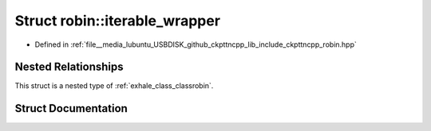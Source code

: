 .. _exhale_struct_structrobin_1_1iterable__wrapper:

Struct robin::iterable_wrapper
==============================

- Defined in :ref:`file__media_lubuntu_USBDISK_github_ckpttncpp_lib_include_ckpttncpp_robin.hpp`


Nested Relationships
--------------------

This struct is a nested type of :ref:`exhale_class_classrobin`.


Struct Documentation
--------------------


.. doxygenstruct:: robin::iterable_wrapper
   :members:
   :protected-members:
   :undoc-members:
